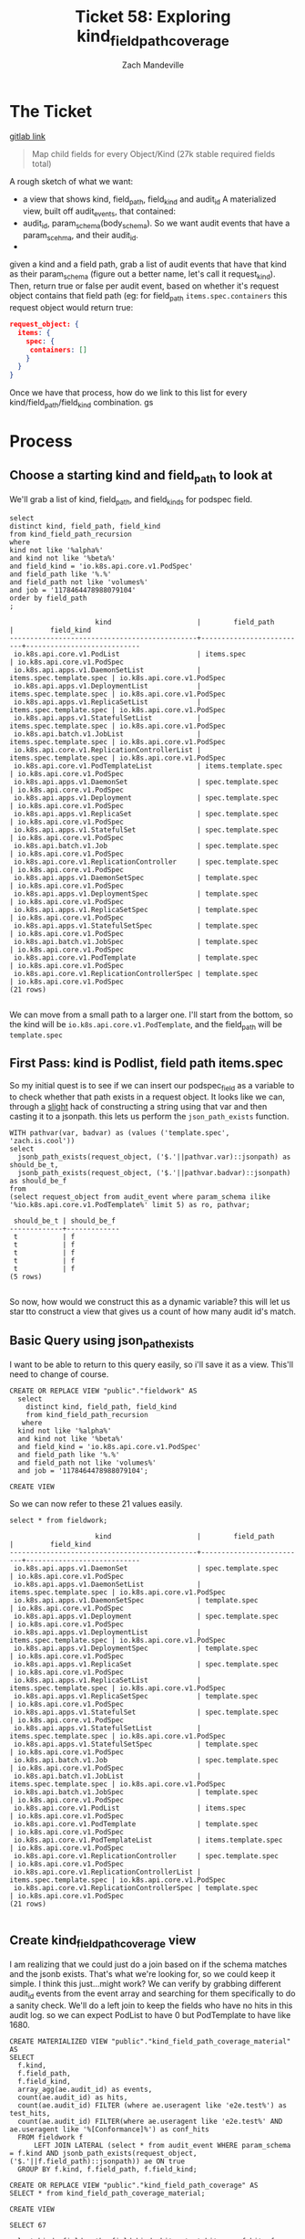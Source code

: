#+TITLE: Ticket 58: Exploring kind_field_path_coverage
#+AUTHOR: Zach Mandeville

* The Ticket
  [[https://gitlab.ii.coop/apisnoop/apisnoop_v3/issues/58][gitlab link]]

  #+BEGIN_QUOTE
Map child fields for every Object/Kind (27k stable required fields total)
  #+END_QUOTE

A rough sketch of what we want:
 - a view that shows kind, field_path, field_kind and audit_id
   A materialized view, built off audit_events, that contained:
 - audit_id, param_schema(body_schema). So we want audit events that have a param_scehma, and their audit_id.
 - 

 given a kind and a field path, grab a list of audit events that have that kind as their param_schema (figure out a better name, let's call it request_kind).  Then, return true or false per audit event, based on whether it's request object contains that field path (eg:
 for field_path ~items.spec.containers~ this request object would return true:
 #+BEGIN_SRC json
 request_object: {
   items: {
     spec: {
      containers: []
     }
   }
 }
 #+END_SRC

 Once we have that process, how do we link to this list for every kind/field_path/field_kind combination. gs
* Process
** Choose a starting kind and field_path to look at
   We'll grab a list of kind, field_path, and field_kinds for podspec field.
#+NAME: Select of pod_spec fields
#+BEGIN_SRC sql-mode
select
distinct kind, field_path, field_kind
from kind_field_path_recursion
where
kind not like '%alpha%'
and kind not like '%beta%'
and field_kind = 'io.k8s.api.core.v1.PodSpec'
and field_path like '%.%'
and field_path not like 'volumes%'
and job = '1178464478988079104'
order by field_path
;
#+END_SRC

#+RESULTS: Select of pod_spec fields
#+begin_src sql-mode
                     kind                     |        field_path        |         field_kind         
----------------------------------------------+--------------------------+----------------------------
 io.k8s.api.core.v1.PodList                   | items.spec               | io.k8s.api.core.v1.PodSpec
 io.k8s.api.apps.v1.DaemonSetList             | items.spec.template.spec | io.k8s.api.core.v1.PodSpec
 io.k8s.api.apps.v1.DeploymentList            | items.spec.template.spec | io.k8s.api.core.v1.PodSpec
 io.k8s.api.apps.v1.ReplicaSetList            | items.spec.template.spec | io.k8s.api.core.v1.PodSpec
 io.k8s.api.apps.v1.StatefulSetList           | items.spec.template.spec | io.k8s.api.core.v1.PodSpec
 io.k8s.api.batch.v1.JobList                  | items.spec.template.spec | io.k8s.api.core.v1.PodSpec
 io.k8s.api.core.v1.ReplicationControllerList | items.spec.template.spec | io.k8s.api.core.v1.PodSpec
 io.k8s.api.core.v1.PodTemplateList           | items.template.spec      | io.k8s.api.core.v1.PodSpec
 io.k8s.api.apps.v1.DaemonSet                 | spec.template.spec       | io.k8s.api.core.v1.PodSpec
 io.k8s.api.apps.v1.Deployment                | spec.template.spec       | io.k8s.api.core.v1.PodSpec
 io.k8s.api.apps.v1.ReplicaSet                | spec.template.spec       | io.k8s.api.core.v1.PodSpec
 io.k8s.api.apps.v1.StatefulSet               | spec.template.spec       | io.k8s.api.core.v1.PodSpec
 io.k8s.api.batch.v1.Job                      | spec.template.spec       | io.k8s.api.core.v1.PodSpec
 io.k8s.api.core.v1.ReplicationController     | spec.template.spec       | io.k8s.api.core.v1.PodSpec
 io.k8s.api.apps.v1.DaemonSetSpec             | template.spec            | io.k8s.api.core.v1.PodSpec
 io.k8s.api.apps.v1.DeploymentSpec            | template.spec            | io.k8s.api.core.v1.PodSpec
 io.k8s.api.apps.v1.ReplicaSetSpec            | template.spec            | io.k8s.api.core.v1.PodSpec
 io.k8s.api.apps.v1.StatefulSetSpec           | template.spec            | io.k8s.api.core.v1.PodSpec
 io.k8s.api.batch.v1.JobSpec                  | template.spec            | io.k8s.api.core.v1.PodSpec
 io.k8s.api.core.v1.PodTemplate               | template.spec            | io.k8s.api.core.v1.PodSpec
 io.k8s.api.core.v1.ReplicationControllerSpec | template.spec            | io.k8s.api.core.v1.PodSpec
(21 rows)

#+end_src

We can move from a small path to a larger one.  I'll start from the bottom, so the kind will be  ~io.k8s.api.core.v1.PodTemplate~, and the field_path will be   ~template.spec~

** First Pass: kind is Podlist, field path items.spec
   
   So my initial quest is to see if we can insert our podspec_field as a variable to to check whether that path exists in a request object. 
   It looks like we can, through a _slight_ hack of constructing a string using that var and then casting it to a jsonpath.  this lets us perform the ~json_path_exists~ function.
   #+BEGIN_SRC sql-mode
     WITH pathvar(var, badvar) as (values ('template.spec', 'zach.is.cool'))
     select 
       jsonb_path_exists(request_object, ('$.'||pathvar.var)::jsonpath) as should_be_t,
       jsonb_path_exists(request_object, ('$.'||pathvar.badvar)::jsonpath) as should_be_f
     from
     (select request_object from audit_event where param_schema ilike '%io.k8s.api.core.v1.PodTemplate%' limit 5) as ro, pathvar;
   #+END_SRC

   #+RESULTS:
   #+begin_src sql-mode
    should_be_t | should_be_f 
   -------------+-------------
    t           | f
    t           | f
    t           | f
    t           | f
    t           | f
   (5 rows)

   #+end_src

   So now, how would we construct this as a dynamic variable?  this will let us star tto construct a view that gives us a count of how many audit id's match.
** Basic Query using json_path_exists
 
  I want to be able to return to this query easily, so i'll save it as a view.  This'll need to change of course. 
   #+NAME: basic query for json_path_exists
   #+BEGIN_SRC sql-mode
   CREATE OR REPLACE VIEW "public"."fieldwork" AS
     select
       distinct kind, field_path, field_kind
       from kind_field_path_recursion
      where
     kind not like '%alpha%'
     and kind not like '%beta%'
     and field_kind = 'io.k8s.api.core.v1.PodSpec'
     and field_path like '%.%'
     and field_path not like 'volumes%'
     and job = '1178464478988079104';
   #+END_SRC

   #+RESULTS: basic query for json_path_exists
   #+begin_src sql-mode
   CREATE VIEW
   #+end_src

   So we can now refer to these 21 values easily.
   
   #+BEGIN_SRC sql-mode
select * from fieldwork;
   #+END_SRC

   #+RESULTS:
   #+begin_src sql-mode
                        kind                     |        field_path        |         field_kind         
   ----------------------------------------------+--------------------------+----------------------------
    io.k8s.api.apps.v1.DaemonSet                 | spec.template.spec       | io.k8s.api.core.v1.PodSpec
    io.k8s.api.apps.v1.DaemonSetList             | items.spec.template.spec | io.k8s.api.core.v1.PodSpec
    io.k8s.api.apps.v1.DaemonSetSpec             | template.spec            | io.k8s.api.core.v1.PodSpec
    io.k8s.api.apps.v1.Deployment                | spec.template.spec       | io.k8s.api.core.v1.PodSpec
    io.k8s.api.apps.v1.DeploymentList            | items.spec.template.spec | io.k8s.api.core.v1.PodSpec
    io.k8s.api.apps.v1.DeploymentSpec            | template.spec            | io.k8s.api.core.v1.PodSpec
    io.k8s.api.apps.v1.ReplicaSet                | spec.template.spec       | io.k8s.api.core.v1.PodSpec
    io.k8s.api.apps.v1.ReplicaSetList            | items.spec.template.spec | io.k8s.api.core.v1.PodSpec
    io.k8s.api.apps.v1.ReplicaSetSpec            | template.spec            | io.k8s.api.core.v1.PodSpec
    io.k8s.api.apps.v1.StatefulSet               | spec.template.spec       | io.k8s.api.core.v1.PodSpec
    io.k8s.api.apps.v1.StatefulSetList           | items.spec.template.spec | io.k8s.api.core.v1.PodSpec
    io.k8s.api.apps.v1.StatefulSetSpec           | template.spec            | io.k8s.api.core.v1.PodSpec
    io.k8s.api.batch.v1.Job                      | spec.template.spec       | io.k8s.api.core.v1.PodSpec
    io.k8s.api.batch.v1.JobList                  | items.spec.template.spec | io.k8s.api.core.v1.PodSpec
    io.k8s.api.batch.v1.JobSpec                  | template.spec            | io.k8s.api.core.v1.PodSpec
    io.k8s.api.core.v1.PodList                   | items.spec               | io.k8s.api.core.v1.PodSpec
    io.k8s.api.core.v1.PodTemplate               | template.spec            | io.k8s.api.core.v1.PodSpec
    io.k8s.api.core.v1.PodTemplateList           | items.template.spec      | io.k8s.api.core.v1.PodSpec
    io.k8s.api.core.v1.ReplicationController     | spec.template.spec       | io.k8s.api.core.v1.PodSpec
    io.k8s.api.core.v1.ReplicationControllerList | items.spec.template.spec | io.k8s.api.core.v1.PodSpec
    io.k8s.api.core.v1.ReplicationControllerSpec | template.spec            | io.k8s.api.core.v1.PodSpec
   (21 rows)

   #+end_src

** Create kind_field_path_coverage view
   I am realizing that we could just do a join based on if the schema matches and the jsonb exists.  That's what we're looking for, so we could keep it simple.
   I think this just...might work?  We can verify by grabbing different audit_id events from the event array and searching for them specifically to do a sanity check.
   We'll do a left join to keep the fields who have no hits in this audit log.  so we can expect PodList to have 0 but PodTemplate to have like 1680.
   
   #+NAME: Count events with each of the kind scehmas.
   #+BEGIN_SRC sql-mode
     CREATE MATERIALIZED VIEW "public"."kind_field_path_coverage_material" AS
     SELECT
       f.kind,
       f.field_path,
       f.field_kind,
       array_agg(ae.audit_id) as events,
       count(ae.audit_id) as hits,
       count(ae.audit_id) FILTER (where ae.useragent like 'e2e.test%') as test_hits,
       count(ae.audit_id) FILTER(where ae.useragent like 'e2e.test%' AND ae.useragent like '%[Conformance]%') as conf_hits
       FROM fieldwork f
           LEFT JOIN LATERAL (select * from audit_event WHERE param_schema = f.kind AND jsonb_path_exists(request_object, ('$.'||f.field_path)::jsonpath)) ae ON true
       GROUP BY f.kind, f.field_path, f.field_kind; 
   #+END_SRC
   
   #+NAME: kind_field_path_coverage view
   #+BEGIN_SRC sql-mode
     CREATE OR REPLACE VIEW "public"."kind_field_path_coverage" AS
     SELECT * from kind_field_path_coverage_material;
   #+END_SRC

   #+RESULTS: kind_field_path_coverage view
   #+begin_src sql-mode
   CREATE VIEW
   #+end_src


   #+RESULTS: Count events with each of the kind scehmas.
   #+begin_src sql-mode
   SELECT 67
   #+end_src
   
   #+BEGIN_SRC sql-mode
   select kind, field_path, field_kind, hits, test_hits, conf_hits from kind_field_path_coverage;
   #+END_SRC

   #+RESULTS:
   #+begin_src sql-mode
                        kind                     |               field_path                |          field_kind          | hits  | test_hits | conf_hits 
   ----------------------------------------------+-----------------------------------------+------------------------------+-------+-----------+-----------
    io.k8s.api.apps.v1.DaemonSet                 | spec.template.spec                      | io.k8s.api.core.v1.PodSpec   |   258 |        40 |         0
    io.k8s.api.apps.v1.DaemonSet                 | spec.template.spec.containers           | io.k8s.api.core.v1.Container |   258 |        40 |         0
    io.k8s.api.apps.v1.DaemonSet                 | spec.template.spec.initContainers       | io.k8s.api.core.v1.Container |     0 |         0 |         0
    io.k8s.api.apps.v1.DaemonSetList             | items.spec.template.spec                | io.k8s.api.core.v1.PodSpec   |     0 |         0 |         0
    io.k8s.api.apps.v1.DaemonSetList             | items.spec.template.spec.containers     | io.k8s.api.core.v1.Container |     0 |         0 |         0
    io.k8s.api.apps.v1.DaemonSetList             | items.spec.template.spec.initContainers | io.k8s.api.core.v1.Container |     0 |         0 |         0
    io.k8s.api.apps.v1.DaemonSetSpec             | template.spec                           | io.k8s.api.core.v1.PodSpec   |     0 |         0 |         0
    io.k8s.api.apps.v1.DaemonSetSpec             | template.spec.containers                | io.k8s.api.core.v1.Container |     0 |         0 |         0
    io.k8s.api.apps.v1.DaemonSetSpec             | template.spec.initContainers            | io.k8s.api.core.v1.Container |     0 |         0 |         0
    io.k8s.api.apps.v1.Deployment                | spec.template.spec                      | io.k8s.api.core.v1.PodSpec   |  2488 |       220 |       124
    io.k8s.api.apps.v1.Deployment                | spec.template.spec.containers           | io.k8s.api.core.v1.Container |  2488 |       220 |       124
    io.k8s.api.apps.v1.Deployment                | spec.template.spec.initContainers       | io.k8s.api.core.v1.Container |     0 |         0 |         0
    io.k8s.api.apps.v1.DeploymentList            | items.spec.template.spec                | io.k8s.api.core.v1.PodSpec   |     0 |         0 |         0
    io.k8s.api.apps.v1.DeploymentList            | items.spec.template.spec.containers     | io.k8s.api.core.v1.Container |     0 |         0 |         0
    io.k8s.api.apps.v1.DeploymentList            | items.spec.template.spec.initContainers | io.k8s.api.core.v1.Container |     0 |         0 |         0
    io.k8s.api.apps.v1.DeploymentSpec            | template.spec                           | io.k8s.api.core.v1.PodSpec   |     0 |         0 |         0
    io.k8s.api.apps.v1.DeploymentSpec            | template.spec.containers                | io.k8s.api.core.v1.Container |     0 |         0 |         0
    io.k8s.api.apps.v1.DeploymentSpec            | template.spec.initContainers            | io.k8s.api.core.v1.Container |     0 |         0 |         0
    io.k8s.api.apps.v1.ReplicaSet                | spec.template.spec                      | io.k8s.api.core.v1.PodSpec   |  3006 |        72 |        24
    io.k8s.api.apps.v1.ReplicaSet                | spec.template.spec.containers           | io.k8s.api.core.v1.Container |  3006 |        72 |        24
    io.k8s.api.apps.v1.ReplicaSet                | spec.template.spec.initContainers       | io.k8s.api.core.v1.Container |     0 |         0 |         0
    io.k8s.api.apps.v1.ReplicaSetList            | items.spec.template.spec                | io.k8s.api.core.v1.PodSpec   |     0 |         0 |         0
    io.k8s.api.apps.v1.ReplicaSetList            | items.spec.template.spec.containers     | io.k8s.api.core.v1.Container |     0 |         0 |         0
    io.k8s.api.apps.v1.ReplicaSetList            | items.spec.template.spec.initContainers | io.k8s.api.core.v1.Container |     0 |         0 |         0
    io.k8s.api.apps.v1.ReplicaSetSpec            | template.spec                           | io.k8s.api.core.v1.PodSpec   |     0 |         0 |         0
    io.k8s.api.apps.v1.ReplicaSetSpec            | template.spec.containers                | io.k8s.api.core.v1.Container |     0 |         0 |         0
    io.k8s.api.apps.v1.ReplicaSetSpec            | template.spec.initContainers            | io.k8s.api.core.v1.Container |     0 |         0 |         0
    io.k8s.api.apps.v1.StatefulSet               | spec.template.spec                      | io.k8s.api.core.v1.PodSpec   |  3124 |       776 |        56
    io.k8s.api.apps.v1.StatefulSet               | spec.template.spec.containers           | io.k8s.api.core.v1.Container |  3124 |       776 |        56
    io.k8s.api.apps.v1.StatefulSet               | spec.template.spec.initContainers       | io.k8s.api.core.v1.Container |     0 |         0 |         0
    io.k8s.api.apps.v1.StatefulSetList           | items.spec.template.spec                | io.k8s.api.core.v1.PodSpec   |     0 |         0 |         0
    io.k8s.api.apps.v1.StatefulSetList           | items.spec.template.spec.containers     | io.k8s.api.core.v1.Container |     0 |         0 |         0
    io.k8s.api.apps.v1.StatefulSetList           | items.spec.template.spec.initContainers | io.k8s.api.core.v1.Container |     0 |         0 |         0
    io.k8s.api.apps.v1.StatefulSetSpec           | template.spec                           | io.k8s.api.core.v1.PodSpec   |     0 |         0 |         0
    io.k8s.api.apps.v1.StatefulSetSpec           | template.spec.containers                | io.k8s.api.core.v1.Container |     0 |         0 |         0
    io.k8s.api.apps.v1.StatefulSetSpec           | template.spec.initContainers            | io.k8s.api.core.v1.Container |     0 |         0 |         0
    io.k8s.api.batch.v1.Job                      | spec.template.spec                      | io.k8s.api.core.v1.PodSpec   |   358 |        36 |        12
    io.k8s.api.batch.v1.Job                      | spec.template.spec.containers           | io.k8s.api.core.v1.Container |   358 |        36 |        12
    io.k8s.api.batch.v1.Job                      | spec.template.spec.initContainers       | io.k8s.api.core.v1.Container |     0 |         0 |         0
    io.k8s.api.batch.v1.JobList                  | items.spec.template.spec                | io.k8s.api.core.v1.PodSpec   |     0 |         0 |         0
    io.k8s.api.batch.v1.JobList                  | items.spec.template.spec.containers     | io.k8s.api.core.v1.Container |     0 |         0 |         0
    io.k8s.api.batch.v1.JobList                  | items.spec.template.spec.initContainers | io.k8s.api.core.v1.Container |     0 |         0 |         0
    io.k8s.api.batch.v1.JobSpec                  | template.spec                           | io.k8s.api.core.v1.PodSpec   |     0 |         0 |         0
    io.k8s.api.batch.v1.JobSpec                  | template.spec.containers                | io.k8s.api.core.v1.Container |     0 |         0 |         0
    io.k8s.api.batch.v1.JobSpec                  | template.spec.initContainers            | io.k8s.api.core.v1.Container |     0 |         0 |         0
    io.k8s.api.core.v1.Pod                       | spec.containers                         | io.k8s.api.core.v1.Container | 10296 |      3968 |       900
    io.k8s.api.core.v1.Pod                       | spec.initContainers                     | io.k8s.api.core.v1.Container |   452 |       452 |        16
    io.k8s.api.core.v1.PodList                   | items.spec                              | io.k8s.api.core.v1.PodSpec   |     0 |         0 |         0
    io.k8s.api.core.v1.PodList                   | items.spec.containers                   | io.k8s.api.core.v1.Container |     0 |         0 |         0
    io.k8s.api.core.v1.PodList                   | items.spec.initContainers               | io.k8s.api.core.v1.Container |     0 |         0 |         0
    io.k8s.api.core.v1.PodTemplate               | template.spec                           | io.k8s.api.core.v1.PodSpec   |  1680 |      1680 |         0
    io.k8s.api.core.v1.PodTemplate               | template.spec.containers                | io.k8s.api.core.v1.Container |  1680 |      1680 |         0
    io.k8s.api.core.v1.PodTemplate               | template.spec.initContainers            | io.k8s.api.core.v1.Container |     0 |         0 |         0
    io.k8s.api.core.v1.PodTemplateList           | items.template.spec                     | io.k8s.api.core.v1.PodSpec   |     0 |         0 |         0
    io.k8s.api.core.v1.PodTemplateList           | items.template.spec.containers          | io.k8s.api.core.v1.Container |     0 |         0 |         0
    io.k8s.api.core.v1.PodTemplateList           | items.template.spec.initContainers      | io.k8s.api.core.v1.Container |     0 |         0 |         0
    io.k8s.api.core.v1.PodTemplateSpec           | spec.containers                         | io.k8s.api.core.v1.Container |     0 |         0 |         0
    io.k8s.api.core.v1.PodTemplateSpec           | spec.initContainers                     | io.k8s.api.core.v1.Container |     0 |         0 |         0
    io.k8s.api.core.v1.ReplicationController     | spec.template.spec                      | io.k8s.api.core.v1.PodSpec   |  1334 |       144 |        72
    io.k8s.api.core.v1.ReplicationController     | spec.template.spec.containers           | io.k8s.api.core.v1.Container |  1334 |       144 |        72
    io.k8s.api.core.v1.ReplicationController     | spec.template.spec.initContainers       | io.k8s.api.core.v1.Container |     0 |         0 |         0
    io.k8s.api.core.v1.ReplicationControllerList | items.spec.template.spec                | io.k8s.api.core.v1.PodSpec   |     0 |         0 |         0
    io.k8s.api.core.v1.ReplicationControllerList | items.spec.template.spec.containers     | io.k8s.api.core.v1.Container |     0 |         0 |         0
    io.k8s.api.core.v1.ReplicationControllerList | items.spec.template.spec.initContainers | io.k8s.api.core.v1.Container |     0 |         0 |         0
    io.k8s.api.core.v1.ReplicationControllerSpec | template.spec                           | io.k8s.api.core.v1.PodSpec   |     0 |         0 |         0
    io.k8s.api.core.v1.ReplicationControllerSpec | template.spec.containers                | io.k8s.api.core.v1.Container |     0 |         0 |         0
    io.k8s.api.core.v1.ReplicationControllerSpec | template.spec.initContainers            | io.k8s.api.core.v1.Container |     0 |         0 |         0
   (67 rows)

   #+end_src

   
HUZZAH IT WORKS!

** extend fieldwork to include containers 
   what does it look like if we don't limit to just podspec field?  Does it still run in a reasonable amount of time?
 
   #+NAME: Extended Fieldwork 
   #+BEGIN_SRC sql-mode
   CREATE OR REPLACE VIEW "public"."fieldwork" AS
     select
       distinct kind, field_path, field_kind
       from kind_field_path_recursion
      where
     kind not like '%alpha%'
     and kind not like '%beta%'
     and field_kind = ANY('{"io.k8s.api.core.v1.PodSpec", "io.k8s.api.core.v1.Container"}')
     and field_path like '%.%'
     and field_path not like 'volumes%'
     and job = '1178464478988079104';
   #+END_SRC

   #+RESULTS: Extended Fieldwork
   #+begin_src sql-mode
   CREATE VIEW
   #+end_src
   

   #+RESULTS:
   #+begin_src sql-mode
                        kind                     |               field_path                | hits  | test_hits | conf_hits 
   ----------------------------------------------+-----------------------------------------+-------+-----------+-----------
    io.k8s.api.core.v1.PodList                   | items.spec                              |     0 |         0 |         0
    io.k8s.api.core.v1.PodList                   | items.spec.containers                   |     0 |         0 |         0
    io.k8s.api.core.v1.PodList                   | items.spec.initContainers               |     0 |         0 |         0
    io.k8s.api.apps.v1.DaemonSetList             | items.spec.template.spec                |     0 |         0 |         0
    io.k8s.api.apps.v1.ReplicaSetList            | items.spec.template.spec                |     0 |         0 |         0
    io.k8s.api.batch.v1.JobList                  | items.spec.template.spec                |     0 |         0 |         0
    io.k8s.api.apps.v1.StatefulSetList           | items.spec.template.spec                |     0 |         0 |         0
    io.k8s.api.apps.v1.DeploymentList            | items.spec.template.spec                |     0 |         0 |         0
    io.k8s.api.core.v1.ReplicationControllerList | items.spec.template.spec                |     0 |         0 |         0
    io.k8s.api.apps.v1.StatefulSetList           | items.spec.template.spec.containers     |     0 |         0 |         0
    io.k8s.api.core.v1.ReplicationControllerList | items.spec.template.spec.containers     |     0 |         0 |         0
    io.k8s.api.apps.v1.DeploymentList            | items.spec.template.spec.containers     |     0 |         0 |         0
    io.k8s.api.batch.v1.JobList                  | items.spec.template.spec.containers     |     0 |         0 |         0
    io.k8s.api.apps.v1.DaemonSetList             | items.spec.template.spec.containers     |     0 |         0 |         0
    io.k8s.api.apps.v1.ReplicaSetList            | items.spec.template.spec.containers     |     0 |         0 |         0
    io.k8s.api.apps.v1.DeploymentList            | items.spec.template.spec.initContainers |     0 |         0 |         0
    io.k8s.api.core.v1.ReplicationControllerList | items.spec.template.spec.initContainers |     0 |         0 |         0
    io.k8s.api.apps.v1.StatefulSetList           | items.spec.template.spec.initContainers |     0 |         0 |         0
    io.k8s.api.batch.v1.JobList                  | items.spec.template.spec.initContainers |     0 |         0 |         0
    io.k8s.api.apps.v1.DaemonSetList             | items.spec.template.spec.initContainers |     0 |         0 |         0
    io.k8s.api.apps.v1.ReplicaSetList            | items.spec.template.spec.initContainers |     0 |         0 |         0
    io.k8s.api.core.v1.PodTemplateList           | items.template.spec                     |     0 |         0 |         0
    io.k8s.api.core.v1.PodTemplateList           | items.template.spec.containers          |     0 |         0 |         0
    io.k8s.api.core.v1.PodTemplateList           | items.template.spec.initContainers      |     0 |         0 |         0
    io.k8s.api.core.v1.PodTemplateSpec           | spec.containers                         |     0 |         0 |         0
    io.k8s.api.core.v1.Pod                       | spec.containers                         | 10296 |      3968 |       900
    io.k8s.api.core.v1.Pod                       | spec.initContainers                     |   452 |       452 |        16
    io.k8s.api.core.v1.PodTemplateSpec           | spec.initContainers                     |     0 |         0 |         0
    io.k8s.api.apps.v1.DaemonSet                 | spec.template.spec                      |   258 |        40 |         0
    io.k8s.api.apps.v1.ReplicaSet                | spec.template.spec                      |  3006 |        72 |        24
    io.k8s.api.batch.v1.Job                      | spec.template.spec                      |   358 |        36 |        12
    io.k8s.api.apps.v1.StatefulSet               | spec.template.spec                      |  3124 |       776 |        56
    io.k8s.api.apps.v1.Deployment                | spec.template.spec                      |  2488 |       220 |       124
    io.k8s.api.core.v1.ReplicationController     | spec.template.spec                      |  1334 |       144 |        72
    io.k8s.api.batch.v1.Job                      | spec.template.spec.containers           |   358 |        36 |        12
    io.k8s.api.core.v1.ReplicationController     | spec.template.spec.containers           |  1334 |       144 |        72
    io.k8s.api.apps.v1.ReplicaSet                | spec.template.spec.containers           |  3006 |        72 |        24
    io.k8s.api.apps.v1.StatefulSet               | spec.template.spec.containers           |  3124 |       776 |        56
    io.k8s.api.apps.v1.Deployment                | spec.template.spec.containers           |  2488 |       220 |       124
    io.k8s.api.apps.v1.DaemonSet                 | spec.template.spec.containers           |   258 |        40 |         0
    io.k8s.api.apps.v1.DaemonSet                 | spec.template.spec.initContainers       |     0 |         0 |         0
    io.k8s.api.apps.v1.Deployment                | spec.template.spec.initContainers       |     0 |         0 |         0
    io.k8s.api.apps.v1.StatefulSet               | spec.template.spec.initContainers       |     0 |         0 |         0
    io.k8s.api.apps.v1.ReplicaSet                | spec.template.spec.initContainers       |     0 |         0 |         0
    io.k8s.api.batch.v1.Job                      | spec.template.spec.initContainers       |     0 |         0 |         0
    io.k8s.api.core.v1.ReplicationController     | spec.template.spec.initContainers       |     0 |         0 |         0
    io.k8s.api.core.v1.PodTemplate               | template.spec                           |  1680 |      1680 |         0
    io.k8s.api.apps.v1.DaemonSetSpec             | template.spec                           |     0 |         0 |         0
    io.k8s.api.apps.v1.DeploymentSpec            | template.spec                           |     0 |         0 |         0
    io.k8s.api.apps.v1.ReplicaSetSpec            | template.spec                           |     0 |         0 |         0
    io.k8s.api.apps.v1.StatefulSetSpec           | template.spec                           |     0 |         0 |         0
    io.k8s.api.batch.v1.JobSpec                  | template.spec                           |     0 |         0 |         0
    io.k8s.api.core.v1.ReplicationControllerSpec | template.spec                           |     0 |         0 |         0
    io.k8s.api.apps.v1.StatefulSetSpec           | template.spec.containers                |     0 |         0 |         0
    io.k8s.api.apps.v1.DeploymentSpec            | template.spec.containers                |     0 |         0 |         0
    io.k8s.api.batch.v1.JobSpec                  | template.spec.containers                |     0 |         0 |         0
    io.k8s.api.apps.v1.DaemonSetSpec             | template.spec.containers                |     0 |         0 |         0
    io.k8s.api.apps.v1.ReplicaSetSpec            | template.spec.containers                |     0 |         0 |         0
    io.k8s.api.core.v1.ReplicationControllerSpec | template.spec.containers                |     0 |         0 |         0
    io.k8s.api.core.v1.PodTemplate               | template.spec.containers                |  1680 |      1680 |         0
    io.k8s.api.core.v1.PodTemplate               | template.spec.initContainers            |     0 |         0 |         0
    io.k8s.api.batch.v1.JobSpec                  | template.spec.initContainers            |     0 |         0 |         0
    io.k8s.api.apps.v1.StatefulSetSpec           | template.spec.initContainers            |     0 |         0 |         0
    io.k8s.api.apps.v1.ReplicaSetSpec            | template.spec.initContainers            |     0 |         0 |         0
    io.k8s.api.apps.v1.DeploymentSpec            | template.spec.initContainers            |     0 |         0 |         0
    io.k8s.api.apps.v1.DaemonSetSpec             | template.spec.initContainers            |     0 |         0 |         0
    io.k8s.api.core.v1.ReplicationControllerSpec | template.spec.initContainers            |     0 |         0 |         0
   (67 rows)

   #+end_src
** Investigating / validating the numbers
*** Survey of kind and field_path coverage   
   If we take a look at the coverage organized by field_path, the big gaps in coverage become clear.  
   #+NAME: kind coverage ordered by field_path
   #+BEGIN_SRC sql-mode
select kind, field_path, hits, test_hits, conf_hits from kind_field_path_coverage order by field_path;
   #+END_SRC

   #+RESULTS: kind coverage ordered by field_path
   #+begin_src sql-mode
                        kind                     |               field_path                | hits  | test_hits | conf_hits 
   ----------------------------------------------+-----------------------------------------+-------+-----------+-----------
    io.k8s.api.core.v1.PodList                   | items.spec                              |     0 |         0 |         0
    io.k8s.api.core.v1.PodList                   | items.spec.containers                   |     0 |         0 |         0
    io.k8s.api.core.v1.PodList                   | items.spec.initContainers               |     0 |         0 |         0
    io.k8s.api.apps.v1.DaemonSetList             | items.spec.template.spec                |     0 |         0 |         0
    io.k8s.api.apps.v1.ReplicaSetList            | items.spec.template.spec                |     0 |         0 |         0
    io.k8s.api.batch.v1.JobList                  | items.spec.template.spec                |     0 |         0 |         0
    io.k8s.api.apps.v1.StatefulSetList           | items.spec.template.spec                |     0 |         0 |         0
    io.k8s.api.apps.v1.DeploymentList            | items.spec.template.spec                |     0 |         0 |         0
    io.k8s.api.core.v1.ReplicationControllerList | items.spec.template.spec                |     0 |         0 |         0
    io.k8s.api.apps.v1.StatefulSetList           | items.spec.template.spec.containers     |     0 |         0 |         0
    io.k8s.api.core.v1.ReplicationControllerList | items.spec.template.spec.containers     |     0 |         0 |         0
    io.k8s.api.apps.v1.DeploymentList            | items.spec.template.spec.containers     |     0 |         0 |         0
    io.k8s.api.batch.v1.JobList                  | items.spec.template.spec.containers     |     0 |         0 |         0
    io.k8s.api.apps.v1.DaemonSetList             | items.spec.template.spec.containers     |     0 |         0 |         0
    io.k8s.api.apps.v1.ReplicaSetList            | items.spec.template.spec.containers     |     0 |         0 |         0
    io.k8s.api.apps.v1.DeploymentList            | items.spec.template.spec.initContainers |     0 |         0 |         0
    io.k8s.api.core.v1.ReplicationControllerList | items.spec.template.spec.initContainers |     0 |         0 |         0
    io.k8s.api.apps.v1.StatefulSetList           | items.spec.template.spec.initContainers |     0 |         0 |         0
    io.k8s.api.batch.v1.JobList                  | items.spec.template.spec.initContainers |     0 |         0 |         0
    io.k8s.api.apps.v1.DaemonSetList             | items.spec.template.spec.initContainers |     0 |         0 |         0
    io.k8s.api.apps.v1.ReplicaSetList            | items.spec.template.spec.initContainers |     0 |         0 |         0
    io.k8s.api.core.v1.PodTemplateList           | items.template.spec                     |     0 |         0 |         0
    io.k8s.api.core.v1.PodTemplateList           | items.template.spec.containers          |     0 |         0 |         0
    ie.k8s.api.core.v1.PodTemplateList           | items.template.spec.initContainers      |     0 |         0 |         0
    io.k8s.api.core.v1.PodTemplateSpec           | spec.containers                         |     0 |         0 |         0
    io.k8s.api.core.v1.Pod                       | spec.containers                         | 10296 |      3968 |       900
    io.k8s.api.core.v1.Pod                       | spec.initContainers                     |   452 |       452 |        16
    io.k8s.api.core.v1.PodTemplateSpec           | spec.initContainers                     |     0 |         0 |         0
    io.k8s.api.apps.v1.DaemonSet                 | spec.template.spec                      |   258 |        40 |         0
    io.k8s.api.apps.v1.ReplicaSet                | spec.template.spec                      |  3006 |        72 |        24
    io.k8s.api.batch.v1.Job                      | spec.template.spec                      |   358 |        36 |        12
    io.k8s.api.apps.v1.StatefulSet               | spec.template.spec                      |  3124 |       776 |        56
    io.k8s.api.apps.v1.Deployment                | spec.template.spec                      |  2488 |       220 |       124
    io.k8s.api.core.v1.ReplicationController     | spec.template.spec                      |  1334 |       144 |        72
    io.k8s.api.batch.v1.Job                      | spec.template.spec.containers           |   358 |        36 |        12
    io.k8s.api.core.v1.ReplicationController     | spec.template.spec.containers           |  1334 |       144 |        72
    io.k8s.api.apps.v1.ReplicaSet                | spec.template.spec.containers           |  3006 |        72 |        24
    io.k8s.api.apps.v1.StatefulSet               | spec.template.spec.containers           |  3124 |       776 |        56
    io.k8s.api.apps.v1.Deployment                | spec.template.spec.containers           |  2488 |       220 |       124
    io.k8s.api.apps.v1.DaemonSet                 | spec.template.spec.containers           |   258 |        40 |         0
    io.k8s.api.apps.v1.DaemonSet                 | spec.template.spec.initContainers       |     0 |         0 |         0
    io.k8s.api.apps.v1.Deployment                | spec.template.spec.initContainers       |     0 |         0 |         0
    io.k8s.api.apps.v1.StatefulSet               | spec.template.spec.initContainers       |     0 |         0 |         0
    io.k8s.api.apps.v1.ReplicaSet                | spec.template.spec.initContainers       |     0 |         0 |         0
    io.k8s.api.batch.v1.Job                      | spec.template.spec.initContainers       |     0 |         0 |         0
    io.k8s.api.core.v1.ReplicationController     | spec.template.spec.initContainers       |     0 |         0 |         0
    io.k8s.api.core.v1.PodTemplate               | template.spec                           |  1680 |      1680 |         0
    io.k8s.api.apps.v1.DaemonSetSpec             | template.spec                           |     0 |         0 |         0
    io.k8s.api.apps.v1.DeploymentSpec            | template.spec                           |     0 |         0 |         0
    io.k8s.api.apps.v1.ReplicaSetSpec            | template.spec                           |     0 |         0 |         0
    io.k8s.api.apps.v1.StatefulSetSpec           | template.spec                           |     0 |         0 |         0
    io.k8s.api.batch.v1.JobSpec                  | template.spec                           |     0 |         0 |         0
    io.k8s.api.core.v1.ReplicationControllerSpec | template.spec                           |     0 |         0 |         0
    io.k8s.api.apps.v1.StatefulSetSpec           | template.spec.containers                |     0 |         0 |         0
    io.k8s.api.apps.v1.DeploymentSpec            | template.spec.containers                |     0 |         0 |         0
    io.k8s.api.batch.v1.JobSpec                  | template.spec.containers                |     0 |         0 |         0
    io.k8s.api.apps.v1.DaemonSetSpec             | template.spec.containers                |     0 |         0 |         0
    io.k8s.api.apps.v1.ReplicaSetSpec            | template.spec.containers                |     0 |         0 |         0
    io.k8s.api.core.v1.ReplicationControllerSpec | template.spec.containers                |     0 |         0 |         0
    io.k8s.api.core.v1.PodTemplate               | template.spec.containers                |  1680 |      1680 |         0
    io.k8s.api.core.v1.PodTemplate               | template.spec.initContainers            |     0 |         0 |         0
    io.k8s.api.batch.v1.JobSpec                  | template.spec.initContainers            |     0 |         0 |         0
    io.k8s.api.apps.v1.StatefulSetSpec           | template.spec.initContainers            |     0 |         0 |         0
    io.k8s.api.apps.v1.ReplicaSetSpec            | template.spec.initContainers            |     0 |         0 |         0
    io.k8s.api.apps.v1.DeploymentSpec            | template.spec.initContainers            |     0 |         0 |         0
    io.k8s.api.apps.v1.DaemonSetSpec             | template.spec.initContainers            |     0 |         0 |         0
    io.k8s.api.core.v1.ReplicationControllerSpec | template.spec.initContainers            |     0 |         0 |         0
   (67 rows)

   #+end_src
   
   There are no audit_events with items.spec in their request object that are hit at all.  All the field_paths that start with spec are hit, except ~spec.template.spec.initContainers~, and the podTemplate kind with fieldpath ~template.spec~ and ~template.spec.containers~ are hit, but the other ~template.spec~ field paths are not hit at all.  Is this an accurate look at coverage, or misunderstanding the relation between the field path and our audit events?
   
   The definition of field_path in the original table we draw from comes from [[file:~/ii/apisnoop/org/tables_and_views.org::*400:%20kind_field_path_recursion][400: kind_field_path_recursion]].  In short: we grab the field_name from api_schema_field and recursively build a path as we traverse the schema of that field name.

The field name is generated in [[file:~/ii/apisnoop/org/tables_and_views.org::*260:%20api_schema_field%20view][260: api_schema_field view]].  Here we look at our api_schema field, and add a record for each object within the schema properties, with the property key becoming 'field_name'.

There's a renaming here (schema property to field name), but that is going to happen when comparing our logs to the openapi spec, and it's one we discussed when constructing these field views originally and so i feel okay with that change.  The question for me is whether items.spec are represented in a different way in the event that wont' be captured by simply looking for a json path.
   
Another thing to look at is the kinds that aren't hit at all.  There's a pattern here, too, where the template or top-level kind is hit, but the spec kinds are not.

#+NAME: kind_field_path_coverage ordered by kind
   #+BEGIN_SRC sql-mode
select kind, field_path, hits, test_hits, conf_hits from kind_field_path_coverage order by kind;
   #+END_SRC

   #+RESULTS: kind_field_path_coverage ordered by kind
   #+begin_src sql-mode
                        kind                     |               field_path                | hits  | test_hits | conf_hits 
   ----------------------------------------------+-----------------------------------------+-------+-----------+-----------
    io.k8s.api.apps.v1.DaemonSet                 | spec.template.spec                      |   258 |        40 |         0
    io.k8s.api.apps.v1.DaemonSet                 | spec.template.spec.containers           |   258 |        40 |         0
    io.k8s.api.apps.v1.DaemonSet                 | spec.template.spec.initContainers       |     0 |         0 |         0
    io.k8s.api.apps.v1.DaemonSetList             | items.spec.template.spec                |     0 |         0 |         0
    io.k8s.api.apps.v1.DaemonSetList             | items.spec.template.spec.containers     |     0 |         0 |         0
    io.k8s.api.apps.v1.DaemonSetList             | items.spec.template.spec.initContainers |     0 |         0 |         0
    io.k8s.api.apps.v1.DaemonSetSpec             | template.spec                           |     0 |         0 |         0
    io.k8s.api.apps.v1.DaemonSetSpec             | template.spec.containers                |     0 |         0 |         0
    io.k8s.api.apps.v1.DaemonSetSpec             | template.spec.initContainers            |     0 |         0 |         0
    io.k8s.api.apps.v1.Deployment                | spec.template.spec                      |  2488 |       220 |       124
    io.k8s.api.apps.v1.Deployment                | spec.template.spec.containers           |  2488 |       220 |       124
    io.k8s.api.apps.v1.Deployment                | spec.template.spec.initContainers       |     0 |         0 |         0
    io.k8s.api.apps.v1.DeploymentList            | items.spec.template.spec                |     0 |         0 |         0
    io.k8s.api.apps.v1.DeploymentList            | items.spec.template.spec.containers     |     0 |         0 |         0
    io.k8s.api.apps.v1.DeploymentList            | items.spec.template.spec.initContainers |     0 |         0 |         0
    io.k8s.api.apps.v1.DeploymentSpec            | template.spec                           |     0 |         0 |         0
    io.k8s.api.apps.v1.DeploymentSpec            | template.spec.containers                |     0 |         0 |         0
    io.k8s.api.apps.v1.DeploymentSpec            | template.spec.initContainers            |     0 |         0 |         0
    io.k8s.api.apps.v1.ReplicaSet                | spec.template.spec                      |  3006 |        72 |        24
    io.k8s.api.apps.v1.ReplicaSet                | spec.template.spec.containers           |  3006 |        72 |        24
    io.k8s.api.apps.v1.ReplicaSet                | spec.template.spec.initContainers       |     0 |         0 |         0
    io.k8s.api.apps.v1.ReplicaSetList            | items.spec.template.spec                |     0 |         0 |         0
    io.k8s.api.apps.v1.ReplicaSetList            | items.spec.template.spec.containers     |     0 |         0 |         0
    io.k8s.api.apps.v1.ReplicaSetList            | items.spec.template.spec.initContainers |     0 |         0 |         0
    io.k8s.api.apps.v1.ReplicaSetSpec            | template.spec                           |     0 |         0 |         0
    io.k8s.api.apps.v1.ReplicaSetSpec            | template.spec.containers                |     0 |         0 |         0
    io.k8s.api.apps.v1.ReplicaSetSpec            | template.spec.initContainers            |     0 |         0 |         0
    io.k8s.api.apps.v1.StatefulSet               | spec.template.spec                      |  3124 |       776 |        56
    io.k8s.api.apps.v1.StatefulSet               | spec.template.spec.containers           |  3124 |       776 |        56
    io.k8s.api.apps.v1.StatefulSet               | spec.template.spec.initContainers       |     0 |         0 |         0
    io.k8s.api.apps.v1.StatefulSetList           | items.spec.template.spec                |     0 |         0 |         0
    io.k8s.api.apps.v1.StatefulSetList           | items.spec.template.spec.containers     |     0 |         0 |         0
    io.k8s.api.apps.v1.StatefulSetList           | items.spec.template.spec.initContainers |     0 |         0 |         0
    io.k8s.api.apps.v1.StatefulSetSpec           | template.spec                           |     0 |         0 |         0
    io.k8s.api.apps.v1.StatefulSetSpec           | template.spec.containers                |     0 |         0 |         0
    io.k8s.api.apps.v1.StatefulSetSpec           | template.spec.initContainers            |     0 |         0 |         0
    io.k8s.api.batch.v1.Job                      | spec.template.spec                      |   358 |        36 |        12
    io.k8s.api.batch.v1.Job                      | spec.template.spec.containers           |   358 |        36 |        12
    io.k8s.api.batch.v1.Job                      | spec.template.spec.initContainers       |     0 |         0 |         0
    io.k8s.api.batch.v1.JobList                  | items.spec.template.spec                |     0 |         0 |         0
    io.k8s.api.batch.v1.JobList                  | items.spec.template.spec.containers     |     0 |         0 |         0
    io.k8s.api.batch.v1.JobList                  | items.spec.template.spec.initContainers |     0 |         0 |         0
    io.k8s.api.batch.v1.JobSpec                  | template.spec                           |     0 |         0 |         0
    io.k8s.api.batch.v1.JobSpec                  | template.spec.containers                |     0 |         0 |         0
    io.k8s.api.batch.v1.JobSpec                  | template.spec.initContainers            |     0 |         0 |         0
    io.k8s.api.core.v1.Pod                       | spec.containers                         | 10296 |      3968 |       900
    io.k8s.api.core.v1.Pod                       | spec.initContainers                     |   452 |       452 |        16
    io.k8s.api.core.v1.PodList                   | items.spec                              |     0 |         0 |         0
    io.k8s.api.core.v1.PodList                   | items.spec.containers                   |     0 |         0 |         0
    io.k8s.api.core.v1.PodList                   | items.spec.initContainers               |     0 |         0 |         0
    io.k8s.api.core.v1.PodTemplate               | template.spec                           |  1680 |      1680 |         0
    io.k8s.api.core.v1.PodTemplate               | template.spec.containers                |  1680 |      1680 |         0
    io.k8s.api.core.v1.PodTemplate               | template.spec.initContainers            |     0 |         0 |         0
    io.k8s.api.core.v1.PodTemplateList           | items.template.spec                     |     0 |         0 |         0
    io.k8s.api.core.v1.PodTemplateList           | items.template.spec.containers          |     0 |         0 |         0
    io.k8s.api.core.v1.PodTemplateList           | items.template.spec.initContainers      |     0 |         0 |         0
    io.k8s.api.core.v1.PodTemplateSpec           | spec.containers                         |     0 |         0 |         0
    io.k8s.api.core.v1.PodTemplateSpec           | spec.initContainers                     |     0 |         0 |         0
    io.k8s.api.core.v1.ReplicationController     | spec.template.spec                      |  1334 |       144 |        72
    io.k8s.api.core.v1.ReplicationController     | spec.template.spec.containers           |  1334 |       144 |        72
    io.k8s.api.core.v1.ReplicationController     | spec.template.spec.initContainers       |     0 |         0 |         0
    io.k8s.api.core.v1.ReplicationControllerList | items.spec.template.spec                |     0 |         0 |         0
    io.k8s.api.core.v1.ReplicationControllerList | items.spec.template.spec.containers     |     0 |         0 |         0
    io.k8s.api.core.v1.ReplicationControllerList | items.spec.template.spec.initContainers |     0 |         0 |         0
    io.k8s.api.core.v1.ReplicationControllerSpec | template.spec                           |     0 |         0 |         0
    io.k8s.api.core.v1.ReplicationControllerSpec | template.spec.containers                |     0 |         0 |         0
    io.k8s.api.core.v1.ReplicationControllerSpec | template.spec.initContainers            |     0 |         0 |         0
   (67 rows)

   #+end_src
   
   The consistency here makes me think it's not about a lack of coverage, but that we aren't capturing when these ..subkinds...(maybe not the right term) are hit.  Pod will be hit, PodList will not.  ReplicationController will be hit, ReplicationControllerList will not.  What is the relation here?
   
*** Look into a Single Kind/Field_Path and it's audit events
    Another validation we can do is to just check the return audit events and ensure their request object has what we think it should.
    We can grab a single audit event through an index on our events column
    #+NAME: Grabbing Third Audit Event
    #+BEGIN_SRC sql-mode
    SELECT kind, field_path, events[3] from kind_field_path_coverage where events[3] is not null;
    #+END_SRC

    #+RESULTS: Grabbing Third Audit Event
    #+begin_src sql-mode
                       kind                   |          field_path           |                events                
    ------------------------------------------+-------------------------------+--------------------------------------
     io.k8s.api.apps.v1.DaemonSet             | spec.template.spec            | 1bc6a8d5-0828-46ef-b3f7-743bf88f141a
     io.k8s.api.apps.v1.DaemonSet             | spec.template.spec.containers | 1bc6a8d5-0828-46ef-b3f7-743bf88f141a
     io.k8s.api.apps.v1.Deployment            | spec.template.spec            | 7be13ccf-d0b7-412c-8d3c-72475d817c25
     io.k8s.api.apps.v1.Deployment            | spec.template.spec.containers | 7be13ccf-d0b7-412c-8d3c-72475d817c25
     io.k8s.api.apps.v1.ReplicaSet            | spec.template.spec            | dd654c89-1a38-4410-b159-5099165fa9e5
     io.k8s.api.apps.v1.ReplicaSet            | spec.template.spec.containers | dd654c89-1a38-4410-b159-5099165fa9e5
     io.k8s.api.apps.v1.StatefulSet           | spec.template.spec            | a2f3d672-03d7-41cb-8e65-a89167f1a4f2
     io.k8s.api.apps.v1.StatefulSet           | spec.template.spec.containers | a2f3d672-03d7-41cb-8e65-a89167f1a4f2
     io.k8s.api.batch.v1.Job                  | spec.template.spec            | f2dd69ff-da7f-4c70-a600-51c0c3c4be0e
     io.k8s.api.batch.v1.Job                  | spec.template.spec.containers | f2dd69ff-da7f-4c70-a600-51c0c3c4be0e
     io.k8s.api.core.v1.Pod                   | spec.containers               | cb17d536-10ff-4c1a-9aa8-725984862f9b
     io.k8s.api.core.v1.Pod                   | spec.initContainers           | cb17d536-10ff-4c1a-9aa8-725984862f9b
     io.k8s.api.core.v1.PodTemplate           | template.spec                 | dcc8331c-f51a-4975-a3de-0dc78c63ed8d
     io.k8s.api.core.v1.PodTemplate           | template.spec.containers      | dcc8331c-f51a-4975-a3de-0dc78c63ed8d
     io.k8s.api.core.v1.ReplicationController | spec.template.spec            | 5d93e0a4-f3d5-4641-8b86-93fbce86da40
     io.k8s.api.core.v1.ReplicationController | spec.template.spec.containers | 5d93e0a4-f3d5-4641-8b86-93fbce86da40
    (16 rows)

    #+end_src

    We can now look at the request object of this audit.  ~DaemonSet~'s request object should have a json path of ~spec.template.spec.containers~
    #+BEGIN_SRC sql-mode
        SELECT events[3] as event_id
          FROM kind_field_path_coverage
                 WHERE kind = 'io.k8s.api.apps.v1.DaemonSet' AND field_path = 'spec.template.spec';
    #+END_SRC

    #+RESULTS:
    #+begin_src sql-mode
                   event_id               
    --------------------------------------
     1bc6a8d5-0828-46ef-b3f7-743bf88f141a
    (1 row)

    #+end_src

    
    #+NAME: Request Object for DaemonSet's third audit event 
    #+BEGIN_SRC sql-mode
       select 
       jsonb_pretty(request_object) 
      from audit_event where audit_id = '1bc6a8d5-0828-46ef-b3f7-743bf88f141a';
    #+END_SRC
    
    #+RESULTS: Request Object for DaemonSet's third audit event
    #+begin_src sql-mode
                                                             jsonb_pretty                                                          
    -------------------------------------------------------------------------------------------------------------------------------
     {                                                                                                                            +
         "kind": "DaemonSet",                                                                                                     +
         "spec": {                                                                                                                +
             "selector": {                                                                                                        +
                 "matchLabels": {                                                                                                 +
                     "app": "csi-hostpathplugin"                                                                                  +
                 }                                                                                                                +
             },                                                                                                                   +
             "template": {                                                                                                        +
                 "spec": {                                                                                                        +
                     "volumes": [                                                                                                 +
                         {                                                                                                        +
                             "name": "socket-dir",                                                                                +
                             "hostPath": {                                                                                        +
                                 "path": "/var/lib/kubelet/plugins/csi-hostpath-v0-provisioning-5107",                            +
                                 "type": "DirectoryOrCreate"                                                                      +
                             }                                                                                                    +
                         },                                                                                                       +
                         {                                                                                                        +
                             "name": "mountpoint-dir",                                                                            +
                             "hostPath": {                                                                                        +
                                 "path": "/var/lib/kubelet/pods",                                                                 +
                                 "type": "DirectoryOrCreate"                                                                      +
                             }                                                                                                    +
                         },                                                                                                       +
                         {                                                                                                        +
                             "name": "registration-dir",                                                                          +
                             "hostPath": {                                                                                        +
                                 "path": "/var/lib/kubelet/plugins",                                                              +
                                 "type": "Directory"                                                                              +
                             }                                                                                                    +
                         }                                                                                                        +
                     ],                                                                                                           +
                     "nodeName": "bootstrap-e2e-minion-group-8vfx",                                                               +
                     "dnsPolicy": "ClusterFirst",                                                                                 +
                     "containers": [                                                                                              +
                         {                                                                                                        +
                             "env": [                                                                                             +
                                 {                                                                                                +
                                     "name": "KUBE_NODE_NAME",                                                                    +
                                     "valueFrom": {                                                                               +
                                         "fieldRef": {                                                                            +
                                             "fieldPath": "spec.nodeName",                                                        +
                                             "apiVersion": "v1"                                                                   +
                                         }                                                                                        +
                                     }                                                                                            +
                                 }                                                                                                +
                             ],                                                                                                   +
                             "args": [                                                                                            +
                                 "--v=5",                                                                                         +
                                 "--csi-address=/csi/csi.sock",                                                                   +
                                 "--kubelet-registration-path=/var/lib/kubelet/plugins/csi-hostpath-v0-provisioning-5107/csi.sock"+
                             ],                                                                                                   +
                             "name": "driver-registrar",                                                                          +
                             "image": "quay.io/k8scsi/driver-registrar:v0.4.1",                                                   +
                             "resources": {                                                                                       +
                             },                                                                                                   +
                             "volumeMounts": [                                                                                    +
                                 {                                                                                                +
                                     "name": "socket-dir",                                                                        +
                                     "mountPath": "/csi"                                                                          +
                                 },                                                                                               +
                                 {                                                                                                +
                                     "name": "registration-dir",                                                                  +
                                     "mountPath": "/registration"                                                                 +
                                 }                                                                                                +
                             ],                                                                                                   +
                             "imagePullPolicy": "Always",                                                                         +
                             "terminationMessagePath": "/dev/termination-log",                                                    +
                             "terminationMessagePolicy": "File"                                                                   +
                         },                                                                                                       +
                         {                                                                                                        +
                             "env": [                                                                                             +
                                 {                                                                                                +
                                     "name": "CSI_ENDPOINT",                                                                      +
                                     "value": "unix:///csi/csi.sock"                                                              +
                                 },                                                                                               +
                                 {                                                                                                +
                                     "name": "KUBE_NODE_NAME",                                                                    +
                                     "valueFrom": {                                                                               +
                                         "fieldRef": {                                                                            +
                                             "fieldPath": "spec.nodeName",                                                        +
                                             "apiVersion": "v1"                                                                   +
                                         }                                                                                        +
                                     }                                                                                            +
                                 }                                                                                                +
                             ],                                                                                                   +
                             "args": [                                                                                            +
                                 "--v=5",                                                                                         +
                                 "--endpoint=$(CSI_ENDPOINT)",                                                                    +
                                 "--nodeid=$(KUBE_NODE_NAME)",                                                                    +
                                 "--drivername=csi-hostpath-v0-provisioning-5107"                                                 +
                             ],                                                                                                   +
                             "name": "hostpath",                                                                                  +
                             "image": "quay.io/k8scsi/hostpathplugin:v0.4.1",                                                     +
                             "resources": {                                                                                       +
                             },                                                                                                   +
                             "volumeMounts": [                                                                                    +
                                 {                                                                                                +
                                     "name": "socket-dir",                                                                        +
                                     "mountPath": "/csi"                                                                          +
                                 },                                                                                               +
                                 {                                                                                                +
                                     "name": "mountpoint-dir",                                                                    +
                                     "mountPath": "/var/lib/kubelet/pods",                                                        +
                                     "mountPropagation": "Bidirectional"                                                          +
                                 }                                                                                                +
                             ],                                                                                                   +
                             "imagePullPolicy": "Always",                                                                         +
                             "securityContext": {                                                                                 +
                                 "privileged": true                                                                               +
                             },                                                                                                   +
                             "terminationMessagePath": "/dev/termination-log",                                                    +
                             "terminationMessagePolicy": "File"                                                                   +
                         }                                                                                                        +
                     ],                                                                                                           +
                     "hostNetwork": true,                                                                                         +
                     "restartPolicy": "Always",                                                                                   +
                     "schedulerName": "default-scheduler",                                                                        +
                     "securityContext": {                                                                                         +
                     },                                                                                                           +
                     "terminationGracePeriodSeconds": 30                                                                          +
                 },                                                                                                               +
                 "metadata": {                                                                                                    +
                     "labels": {                                                                                                  +
                         "app": "csi-hostpathplugin"                                                                              +
                     },                                                                                                           +
                     "creationTimestamp": null                                                                                    +
                 }                                                                                                                +
             },                                                                                                                   +
             "updateStrategy": {                                                                                                  +
                 "type": "RollingUpdate",                                                                                         +
                 "rollingUpdate": {                                                                                               +
                     "maxUnavailable": 1                                                                                          +
                 }                                                                                                                +
             },                                                                                                                   +
             "revisionHistoryLimit": 10                                                                                           +
         },                                                                                                                       +
         "status": {                                                                                                              +
             "numberReady": 0,                                                                                                    +
             "numberUnavailable": 1,                                                                                              +
             "numberMisscheduled": 0,                                                                                             +
             "observedGeneration": 1,                                                                                             +
             "currentNumberScheduled": 1,                                                                                         +
             "desiredNumberScheduled": 1,                                                                                         +
             "updatedNumberScheduled": 1                                                                                          +
         },                                                                                                                       +
         "metadata": {                                                                                                            +
             "uid": "957e7745-4bf7-40ec-ae68-709ea534f9f0",                                                                       +
             "name": "csi-hostpathplugin",                                                                                        +
             "selfLink": "/apis/apps/v1/namespaces/provisioning-5107/daemonsets/csi-hostpathplugin",                              +
             "namespace": "provisioning-5107",                                                                                    +
             "generation": 1,                                                                                                     +
             "annotations": {                                                                                                     +
                 "deprecated.daemonset.template.generation": "1"                                                                  +
             },                                                                                                                   +
             "resourceVersion": "1278",                                                                                           +
             "creationTimestamp": "2019-09-16T01:50:54Z"                                                                          +
         },                                                                                                                       +
         "apiVersion": "apps/v1"                                                                                                  +
     }
     {                                                                                                                            +
         "kind": "DaemonSet",                                                                                                     +
         "spec": {                                                                                                                +
             "selector": {                                                                                                        +
                 "matchLabels": {                                                                                                 +
                     "app": "csi-hostpathplugin"                                                                                  +
                 }                                                                                                                +
             },                                                                                                                   +
             "template": {                                                                                                        +
                 "spec": {                                                                                                        +
                     "volumes": [                                                                                                 +
                         {                                                                                                        +
                             "name": "socket-dir",                                                                                +
                             "hostPath": {                                                                                        +
                                 "path": "/var/lib/kubelet/plugins/csi-hostpath-v0-provisioning-5107",                            +
                                 "type": "DirectoryOrCreate"                                                                      +
                             }                                                                                                    +
                         },                                                                                                       +
                         {                                                                                                        +
                             "name": "mountpoint-dir",                                                                            +
                             "hostPath": {                                                                                        +
                                 "path": "/var/lib/kubelet/pods",                                                                 +
                                 "type": "DirectoryOrCreate"                                                                      +
                             }                                                                                                    +
                         },                                                                                                       +
                         {                                                                                                        +
                             "name": "registration-dir",                                                                          +
                             "hostPath": {                                                                                        +
                                 "path": "/var/lib/kubelet/plugins",                                                              +
                                 "type": "Directory"                                                                              +
                             }                                                                                                    +
                         }                                                                                                        +
                     ],                                                                                                           +
                     "nodeName": "bootstrap-e2e-minion-group-8vfx",                                                               +
                     "dnsPolicy": "ClusterFirst",                                                                                 +
                     "containers": [                                                                                              +
                         {                                                                                                        +
                             "env": [                                                                                             +
                                 {                                                                                                +
                                     "name": "KUBE_NODE_NAME",                                                                    +
                                     "valueFrom": {                                                                               +
                                         "fieldRef": {                                                                            +
                                             "fieldPath": "spec.nodeName",                                                        +
                                             "apiVersion": "v1"                                                                   +
                                         }                                                                                        +
                                     }                                                                                            +
                                 }                                                                                                +
                             ],                                                                                                   +
                             "args": [                                                                                            +
                                 "--v=5",                                                                                         +
                                 "--csi-address=/csi/csi.sock",                                                                   +
                                 "--kubelet-registration-path=/var/lib/kubelet/plugins/csi-hostpath-v0-provisioning-5107/csi.sock"+
                             ],                                                                                                   +
                             "name": "driver-registrar",                                                                          +
                             "image": "quay.io/k8scsi/driver-registrar:v0.4.1",                                                   +
                             "resources": {                                                                                       +
                             },                                                                                                   +
                             "volumeMounts": [                                                                                    +
                                 {                                                                                                +
                                     "name": "socket-dir",                                                                        +
                                     "mountPath": "/csi"                                                                          +
                                 },                                                                                               +
                                 {                                                                                                +
                                     "name": "registration-dir",                                                                  +
                                     "mountPath": "/registration"                                                                 +
                                 }                                                                                                +
                             ],                                                                                                   +
                             "imagePullPolicy": "Always",                                                                         +
                             "terminationMessagePath": "/dev/termination-log",                                                    +
                             "terminationMessagePolicy": "File"                                                                   +
                         },                                                                                                       +
                         {                                                                                                        +
                             "env": [                                                                                             +
                                 {                                                                                                +
                                     "name": "CSI_ENDPOINT",                                                                      +
                                     "value": "unix:///csi/csi.sock"                                                              +
                                 },                                                                                               +
                                 {                                                                                                +
                                     "name": "KUBE_NODE_NAME",                                                                    +
                                     "valueFrom": {                                                                               +
                                         "fieldRef": {                                                                            +
                                             "fieldPath": "spec.nodeName",                                                        +
                                             "apiVersion": "v1"                                                                   +
                                         }                                                                                        +
                                     }                                                                                            +
                                 }                                                                                                +
                             ],                                                                                                   +
                             "args": [                                                                                            +
                                 "--v=5",                                                                                         +
                                 "--endpoint=$(CSI_ENDPOINT)",                                                                    +
                                 "--nodeid=$(KUBE_NODE_NAME)",                                                                    +
                                 "--drivername=csi-hostpath-v0-provisioning-5107"                                                 +
                             ],                                                                                                   +
                             "name": "hostpath",                                                                                  +
                             "image": "quay.io/k8scsi/hostpathplugin:v0.4.1",                                                     +
                             "resources": {                                                                                       +
                             },                                                                                                   +
                             "volumeMounts": [                                                                                    +
                                 {                                                                                                +
                                     "name": "socket-dir",                                                                        +
                                     "mountPath": "/csi"                                                                          +
                                 },                                                                                               +
                                 {                                                                                                +
                                     "name": "mountpoint-dir",                                                                    +
                                     "mountPath": "/var/lib/kubelet/pods",                                                        +
                                     "mountPropagation": "Bidirectional"                                                          +
                                 }                                                                                                +
                             ],                                                                                                   +
                             "imagePullPolicy": "Always",                                                                         +
                             "securityContext": {                                                                                 +
                                 "privileged": true                                                                               +
                             },                                                                                                   +
                             "terminationMessagePath": "/dev/termination-log",                                                    +
                             "terminationMessagePolicy": "File"                                                                   +
                         }                                                                                                        +
                     ],                                                                                                           +
                     "hostNetwork": true,                                                                                         +
                     "restartPolicy": "Always",                                                                                   +
                     "schedulerName": "default-scheduler",                                                                        +
                     "securityContext": {                                                                                         +
                     },                                                                                                           +
                     "terminationGracePeriodSeconds": 30                                                                          +
                 },                                                                                                               +
                 "metadata": {                                                                                                    +
                     "labels": {                                                                                                  +
                         "app": "csi-hostpathplugin"                                                                              +
                     },                                                                                                           +
                     "creationTimestamp": null                                                                                    +
                 }                                                                                                                +
             },                                                                                                                   +
             "updateStrategy": {                                                                                                  +
                 "type": "RollingUpdate",                                                                                         +
                 "rollingUpdate": {                                                                                               +
                     "maxUnavailable": 1                                                                                          +
                 }                                                                                                                +
             },                                                                                                                   +
             "revisionHistoryLimit": 10                                                                                           +
         },                                                                                                                       +
         "status": {                                                                                                              +
             "numberReady": 0,                                                                                                    +
             "numberUnavailable": 1,                                                                                              +
             "numberMisscheduled": 0,                                                                                             +
             "observedGeneration": 1,                                                                                             +
             "currentNumberScheduled": 1,                                                                                         +
             "desiredNumberScheduled": 1,                                                                                         +
             "updatedNumberScheduled": 1                                                                                          +
         },                                                                                                                       +
         "metadata": {                                                                                                            +
             "uid": "957e7745-4bf7-40ec-ae68-709ea534f9f0",                                                                       +
             "name": "csi-hostpathplugin",                                                                                        +
             "selfLink": "/apis/apps/v1/namespaces/provisioning-5107/daemonsets/csi-hostpathplugin",                              +
             "namespace": "provisioning-5107",                                                                                    +
             "generation": 1,                                                                                                     +
             "annotations": {                                                                                                     +
                 "deprecated.daemonset.template.generation": "1"                                                                  +
             },                                                                                                                   +
             "resourceVersion": "1278",                                                                                           +
             "creationTimestamp": "2019-09-16T01:50:54Z"                                                                          +
         },                                                                                                                       +
         "apiVersion": "apps/v1"                                                                                                  +
     }
    (2 rows)

    #+end_src
    This matches, and we can change around the event we are grabbing from to keep investgating...but first a side note. 
    
*** Side Note about our Audit Events
    One bit of weirdness when I did this was I was expecting a single result, cos there's just one id.  Instead, I got two.  I'd think an id was unique, unless there were duplicates events in our log.
    So I decided to look at the numbers for both of the audit events in my db.
    #+BEGIN_SRC sql-mode
      select 
        job,
        count(*) as all_events,
        count(distinct data) as distinct_events,
        count(distinct audit_id) as distinct_audit_ids
        FROM
            audit_event
        GROUP BY job;
    #+END_SRC

    #+RESULTS:
    #+begin_src sql-mode
             job         | all_events | distinct_events | distinct_audit_ids 
    ---------------------+------------+-----------------+--------------------
     1173412183980118017 |     400625 |          322676 |             313956
     1178464478988079104 |     404060 |          325712 |             316950
    (2 rows)

    #+end_src
    
    for both jobs, there are ≅80,000 more events than distinct events, and ≅10,000 more distinct events than distinct ids.  According to the [[https://stupefied-goodall-e282f7.netlify.com/contributors/design-proposals/api-machinery/auditing/][Auditing Design Proposal]], audit id's are not necessarily unique, but I am not sure why we are getting events with completely duplicate data.  This won't affect our look into whether something is tested or not, but it does affect the count of # of tests.  Perhaps we should sanitize the log further before adding it to the db, making sure to remove duplicate entries? 

* Conclusions || Next Steps
   This is definitely giving us results, but it feels a little strange how consistent the gaps in coverage are.  Essentially the top level kind will be hit, but all its descendants (the List and Spec kinds) will not be.  This is seen in the respective field_path coverage too.  Either this is the nature of coverage today, or I am misunderstanding how these subkinds are represented in the audit event, or the json traversal is not nuanced enough.  Next steps is to do some blunt sanity checking on the returned audit events, and check with chris on whether these values are making sense.  It's still a nice start.
** Next Steps:
   - ensure i am looking at the right thing.
   - if so, adjust the field_coverage to not be limited to one job and just podspec and containers.
     - include bucket and job as columns in the view.
* Footnotes
  #+NAME: Connect org to postgres
  #+BEGIN_SRC emacs-lisp :results silent
    (sql-connect "apisnoop" (concat "*SQL: postgres:data*"))
  #+END_SRC

- [ ] Test your connection works
  You can run this sql block, and it see a message in your minbuffer like:
  : You are connected to database "apisnoop" as user "apisnoop" on host "localhost" at port "10041".

  #+NAME: Test Connection
  #+BEGIN_SRC sql-mode :results silent
  \conninfo
  #+END_SRC
